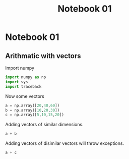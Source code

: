#+title: Notebook 01

* Notebook 01
** Arithmatic with vectors
Import numpy
#+begin_src jupyter-python :session vectors :results none
import numpy as np
import sys
import traceback
#+end_src

Now some vectors
#+begin_src jupyter-python :session vectors :results none
a = np.array([20,40,60])
b = np.array([10,20,30])
c = np.array([5,10,15,20])
#+end_src

Adding vectors of similar dimensions.
#+begin_src jupyter-python :session vectors :results value
a + b
#+end_src

#+RESULTS:
: array([30, 60, 90])

Adding vectors of disimilar vectors will throw exceptions.
#+begin_src jupyter-python :session vectors :results value
a + c
#+end_src

#+RESULTS:
:RESULTS:
# [goto error]
: [0;31m---------------------------------------------------------------------------[0m
: [0;31mValueError[0m                                Traceback (most recent call last)
: Cell [0;32mIn[10], line 1[0m
: [0;32m----> 1[0m a [38;5;241m+[39m c
:
: [0;31mValueError[0m: operands could not be broadcast together with shapes (3,) (4,)
:END:
